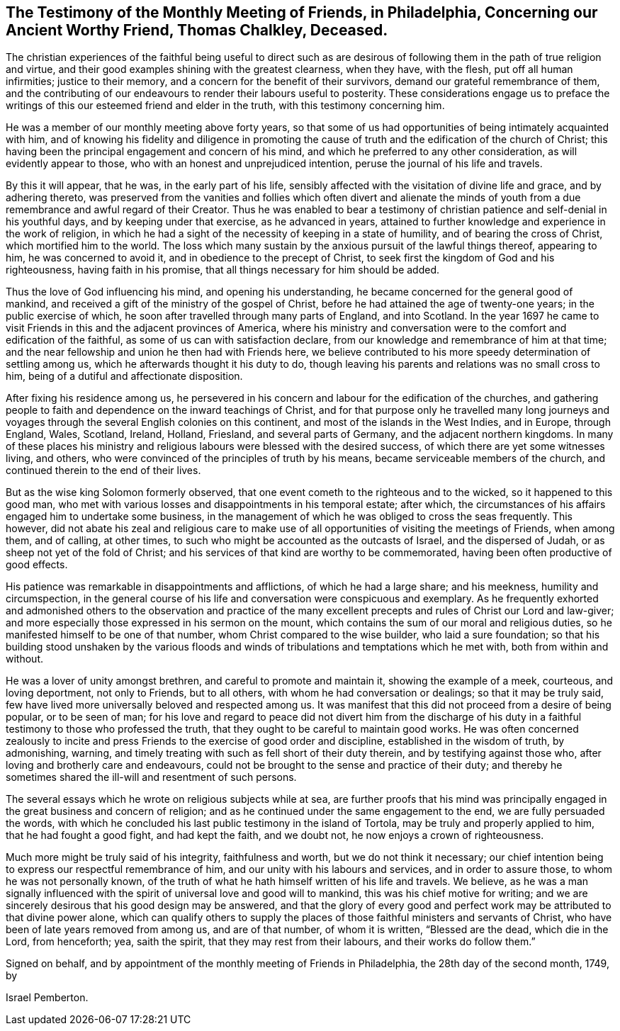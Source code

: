 [short="Testimony of Philadelphia Monthly Meeting"]
== The Testimony of the Monthly Meeting of Friends, in Philadelphia, Concerning our Ancient Worthy Friend, Thomas Chalkley, Deceased.

The christian experiences of the faithful being useful to direct such
as are desirous of following them in the path of true religion and virtue,
and their good examples shining with the greatest clearness, when they have,
with the flesh, put off all human infirmities; justice to their memory,
and a concern for the benefit of their survivors,
demand our grateful remembrance of them,
and the contributing of our endeavours to render their labours useful to posterity.
These considerations engage us to preface the writings
of this our esteemed friend and elder in the truth,
with this testimony concerning him.

He was a member of our monthly meeting above forty years,
so that some of us had opportunities of being intimately acquainted with him,
and of knowing his fidelity and diligence in promoting the
cause of truth and the edification of the church of Christ;
this having been the principal engagement and concern of his mind,
and which he preferred to any other consideration, as will evidently appear to those,
who with an honest and unprejudiced intention,
peruse the journal of his life and travels.

By this it will appear, that he was, in the early part of his life,
sensibly affected with the visitation of divine life and grace, and by adhering thereto,
was preserved from the vanities and follies which often divert and alienate
the minds of youth from a due remembrance and awful regard of their Creator.
Thus he was enabled to bear a testimony of christian
patience and self-denial in his youthful days,
and by keeping under that exercise, as he advanced in years,
attained to further knowledge and experience in the work of religion,
in which he had a sight of the necessity of keeping in a state of humility,
and of bearing the cross of Christ, which mortified him to the world.
The loss which many sustain by the anxious pursuit of the lawful things thereof,
appearing to him, he was concerned to avoid it,
and in obedience to the precept of Christ,
to seek first the kingdom of God and his righteousness, having faith in his promise,
that all things necessary for him should be added.

Thus the love of God influencing his mind, and opening his understanding,
he became concerned for the general good of mankind,
and received a gift of the ministry of the gospel of Christ,
before he had attained the age of twenty-one years; in the public exercise of which,
he soon after travelled through many parts of England, and into Scotland.
In the year 1697 he came to visit Friends in this and the adjacent provinces of America,
where his ministry and conversation were to the comfort and edification of the faithful,
as some of us can with satisfaction declare,
from our knowledge and remembrance of him at that time;
and the near fellowship and union he then had with Friends here,
we believe contributed to his more speedy determination of settling among us,
which he afterwards thought it his duty to do,
though leaving his parents and relations was no small cross to him,
being of a dutiful and affectionate disposition.

After fixing his residence among us,
he persevered in his concern and labour for the edification of the churches,
and gathering people to faith and dependence on the inward teachings of Christ,
and for that purpose only he travelled many long journeys and voyages
through the several English colonies on this continent,
and most of the islands in the West Indies, and in Europe, through England, Wales,
Scotland, Ireland, Holland, Friesland, and several parts of Germany,
and the adjacent northern kingdoms.
In many of these places his ministry and religious
labours were blessed with the desired success,
of which there are yet some witnesses living, and others,
who were convinced of the principles of truth by his means,
became serviceable members of the church,
and continued therein to the end of their lives.

But as the wise king Solomon formerly observed,
that one event cometh to the righteous and to the wicked,
so it happened to this good man,
who met with various losses and disappointments in his temporal estate; after which,
the circumstances of his affairs engaged him to undertake some business,
in the management of which he was obliged to cross the seas frequently.
This however,
did not abate his zeal and religious care to make use of
all opportunities of visiting the meetings of Friends,
when among them, and of calling, at other times,
to such who might be accounted as the outcasts of Israel, and the dispersed of Judah,
or as sheep not yet of the fold of Christ;
and his services of that kind are worthy to be commemorated,
having been often productive of good effects.

His patience was remarkable in disappointments and afflictions,
of which he had a large share; and his meekness, humility and circumspection,
in the general course of his life and conversation were conspicuous and exemplary.
As he frequently exhorted and admonished others to the observation and practice
of the many excellent precepts and rules of Christ our Lord and law-giver;
and more especially those expressed in his sermon on the mount,
which contains the sum of our moral and religious duties,
so he manifested himself to be one of that number,
whom Christ compared to the wise builder, who laid a sure foundation;
so that his building stood unshaken by the various floods
and winds of tribulations and temptations which he met with,
both from within and without.

He was a lover of unity amongst brethren, and careful to promote and maintain it,
showing the example of a meek, courteous, and loving deportment, not only to Friends,
but to all others, with whom he had conversation or dealings;
so that it may be truly said,
few have lived more universally beloved and respected among us.
It was manifest that this did not proceed from a desire of being popular,
or to be seen of man;
for his love and regard to peace did not divert him from the discharge
of his duty in a faithful testimony to those who professed the truth,
that they ought to be careful to maintain good works.
He was often concerned zealously to incite and press
Friends to the exercise of good order and discipline,
established in the wisdom of truth, by admonishing, warning,
and timely treating with such as fell short of their duty therein,
and by testifying against those who, after loving and brotherly care and endeavours,
could not be brought to the sense and practice of their duty;
and thereby he sometimes shared the ill-will and resentment of such persons.

The several essays which he wrote on religious subjects while at sea,
are further proofs that his mind was principally
engaged in the great business and concern of religion;
and as he continued under the same engagement to the end,
we are fully persuaded the words,
with which he concluded his last public testimony in the island of Tortola,
may be truly and properly applied to him, that he had fought a good fight,
and had kept the faith, and we doubt not, he now enjoys a crown of righteousness.

Much more might be truly said of his integrity, faithfulness and worth,
but we do not think it necessary;
our chief intention being to express our respectful remembrance of him,
and our unity with his labours and services, and in order to assure those,
to whom he was not personally known,
of the truth of what he hath himself written of his life and travels.
We believe,
as he was a man signally influenced with the spirit
of universal love and good will to mankind,
this was his chief motive for writing;
and we are sincerely desirous that his good design may be answered,
and that the glory of every good and perfect work
may be attributed to that divine power alone,
which can qualify others to supply the places of
those faithful ministers and servants of Christ,
who have been of late years removed from among us, and are of that number,
of whom it is written, "`Blessed are the dead, which die in the Lord, from henceforth;
yea, saith the spirit, that they may rest from their labours,
and their works do follow them.`"

Signed on behalf, and by appointment of the monthly meeting of Friends in Philadelphia,
the 28th day of the second month, 1749, by

[.signed-section-signature]
Israel Pemberton.
